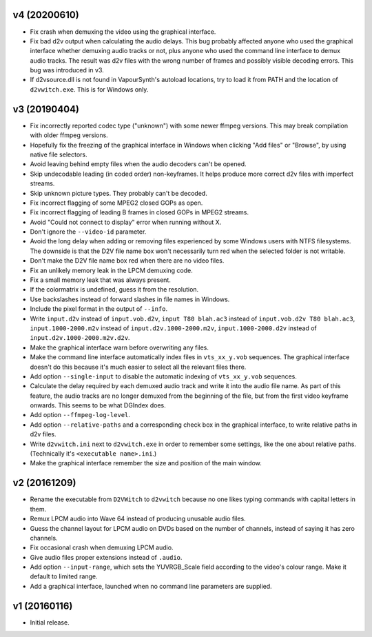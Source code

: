 v4 (20200610)
=============

* Fix crash when demuxing the video using the graphical interface.

* Fix bad d2v output when calculating the audio delays. This bug
  probably affected anyone who used the graphical interface whether
  demuxing audio tracks or not, plus anyone who used the command line
  interface to demux audio tracks. The result was d2v files with the
  wrong number of frames and possibly visible decoding errors. This
  bug was introduced in v3.
  
* If d2vsource.dll is not found in VapourSynth's autoload locations,
  try to load it from PATH and the location of ``d2vwitch.exe``. This
  is for Windows only.



v3 (20190404)
=============

* Fix incorrectly reported codec type ("unknown") with some newer
  ffmpeg versions. This may break compilation with older ffmpeg
  versions.

* Hopefully fix the freezing of the graphical interface in Windows
  when clicking "Add files" or "Browse", by using native file
  selectors.

* Avoid leaving behind empty files when the audio decoders can't be
  opened.

* Skip undecodable leading (in coded order) non-keyframes. It helps
  produce more correct d2v files with imperfect streams.

* Skip unknown picture types. They probably can't be decoded.

* Fix incorrect flagging of some MPEG2 closed GOPs as open.

* Fix incorrect flagging of leading B frames in closed GOPs in MPEG2
  streams.

* Avoid "Could not connect to display" error when running without X.

* Don't ignore the ``--video-id`` parameter.

* Avoid the long delay when adding or removing files experienced by
  some Windows users with NTFS filesystems. The downside is that the
  D2V file name box won't necessarily turn red when the selected
  folder is not writable.

* Don't make the D2V file name box red when there are no video files.

* Fix an unlikely memory leak in the LPCM demuxing code.

* Fix a small memory leak that was always present.

* If the colormatrix is undefined, guess it from the resolution.

* Use backslashes instead of forward slashes in file names in Windows.

* Include the pixel format in the output of ``--info``.

* Write ``input.d2v`` instead of ``input.vob.d2v``,
  ``input T80 blah.ac3`` instead of ``input.vob.d2v T80 blah.ac3``,
  ``input.1000-2000.m2v`` instead of ``input.d2v.1000-2000.m2v``,
  ``input.1000-2000.d2v`` instead of ``input.d2v.1000-2000.m2v.d2v``.

* Make the graphical interface warn before overwriting any files.

* Make the command line interface automatically index files in
  ``vts_xx_y.vob`` sequences. The graphical interface doesn't do this
  because it's much easier to select all the relevant files there.

* Add option ``--single-input`` to disable the automatic indexing of
  ``vts_xx_y.vob`` sequences.

* Calculate the delay required by each demuxed audio track and write
  it into the audio file name. As part of this feature, the audio
  tracks are no longer demuxed from the beginning of the file, but
  from the first video keyframe onwards. This seems to be what DGIndex
  does.

* Add option ``--ffmpeg-log-level``.

* Add option ``--relative-paths`` and a corresponding check box in the
  graphical interface, to write relative paths in d2v files.

* Write ``d2vwitch.ini`` next to ``d2vwitch.exe`` in order to remember
  some settings, like the one about relative paths. (Technically it's
  ``<executable name>.ini``.)

* Make the graphical interface remember the size and position of the
  main window.



v2 (20161209)
=============

* Rename the executable from ``D2VWitch`` to ``d2vwitch`` because no
  one likes typing commands with capital letters in them.

* Remux LPCM audio into Wave 64 instead of producing unusable audio
  files.

* Guess the channel layout for LPCM audio on DVDs based on the number
  of channels, instead of saying it has zero channels.

* Fix occasional crash when demuxing LPCM audio.

* Give audio files proper extensions instead of ``.audio``.

* Add option ``--input-range``, which sets the YUVRGB_Scale field
  according to the video's colour range. Make it default to limited
  range.

* Add a graphical interface, launched when no command line parameters
  are supplied.



v1 (20160116)
=============

* Initial release.
